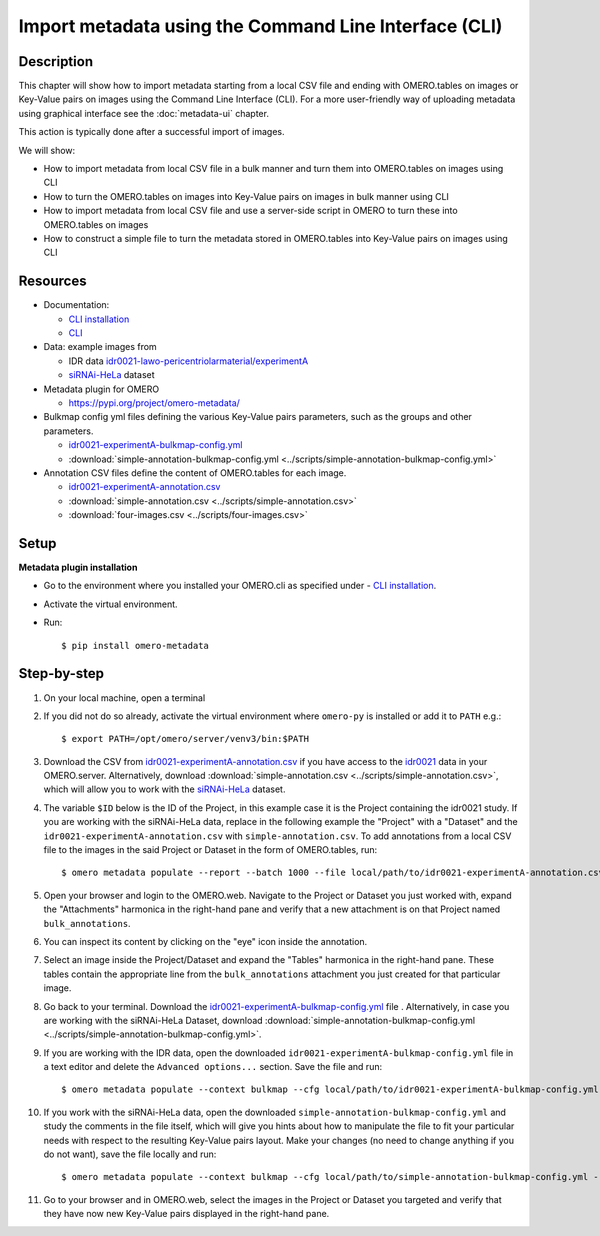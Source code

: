 Import metadata using the Command Line Interface (CLI)
======================================================

Description
-----------

This chapter will show how to import metadata starting from a local CSV file and ending with OMERO.tables on images or Key-Value pairs on images using the Command Line Interface (CLI). For a more user-friendly way of uploading metadata using graphical interface see the :doc:`metadata-ui` chapter.

This action is typically done after a successful import of images.

We will show:

- How to import metadata from local CSV file in a bulk manner and turn them into OMERO.tables on images using CLI

- How to turn the OMERO.tables on images into Key-Value pairs on images in bulk manner using CLI

- How to import metadata from local CSV file and use a server-side script in OMERO to turn these into OMERO.tables on images

- How to construct a simple file to turn the metadata stored in OMERO.tables into Key-Value pairs on images using CLI

Resources
---------

-  Documentation:

   -  `CLI installation <https://docs.openmicroscopy.org/omero/latest/users/cli/installation.html>`_

   -  `CLI <https://docs.openmicroscopy.org/omero/latest/users/cli/index.html>`__

-  Data: example images from

   -  IDR data `idr0021-lawo-pericentriolarmaterial/experimentA <https://idr.openmicroscopy.org/webclient/?show=project-51>`_
   -  `siRNAi-HeLa <https://downloads.openmicroscopy.org/images/DV/siRNAi-HeLa/>`_ dataset

-  Metadata plugin for OMERO

   - https://pypi.org/project/omero-metadata/

-  Bulkmap config yml files defining the various Key-Value pairs parameters, such as the groups and other parameters.

   - `idr0021-experimentA-bulkmap-config.yml <https://github.com/IDR/idr0021-lawo-pericentriolarmaterial/blob/9479af85f19487f215e3dfdd31a1b587370ed3cf/experimentA/idr0021-experimentA-bulkmap-config.yml>`_
   - :download:`simple-annotation-bulkmap-config.yml <../scripts/simple-annotation-bulkmap-config.yml>`

-  Annotation CSV files define the content of OMERO.tables for each image.

   - `idr0021-experimentA-annotation.csv <https://github.com/IDR/idr0021-lawo-pericentriolarmaterial/blob/9479af85f19487f215e3dfdd31a1b587370ed3cf/experimentA/idr0021-experimentA-annotation.csv>`_
   - :download:`simple-annotation.csv <../scripts/simple-annotation.csv>`
   - :download:`four-images.csv <../scripts/four-images.csv>`

Setup
-----

**Metadata plugin installation**

- Go to the environment where you installed your OMERO.cli as specified under - `CLI installation <https://docs.openmicroscopy.org/omero/latest/users/cli/installation.html>`_.

- Activate the virtual environment.

- Run::
    
    $ pip install omero-metadata

Step-by-step
------------

#.  On your local machine, open a terminal

#.  If you did not do so already, activate the virtual environment where ``omero-py`` is installed or add it to ``PATH`` e.g.::

    $ export PATH=/opt/omero/server/venv3/bin:$PATH

#.  Download the CSV from `idr0021-experimentA-annotation.csv <https://github.com/IDR/idr0021-lawo-pericentriolarmaterial/blob/9479af85f19487f215e3dfdd31a1b587370ed3cf/experimentA/idr0021-experimentA-annotation.csv>`_ if you have access to the `idr0021 <https://idr.openmicroscopy.org/webclient/?show=project-51>`_ data  in your OMERO.server. Alternatively, download :download:`simple-annotation.csv <../scripts/simple-annotation.csv>`, which will allow you to work with the `siRNAi-HeLa <https://downloads.openmicroscopy.org/images/DV/siRNAi-HeLa/>`_ dataset.

#.  The variable ``$ID​`` below is the ID of the ​Project, in this example case it is the Project containing the idr0021 study. If you are working with the siRNAi-HeLa data, replace in the following example the "Project" with a "Dataset" and the ``idr0021-experimentA-annotation.csv`` with ``simple-annotation.csv``. To add annotations from a local CSV file to the images in the said Project or Dataset in the form of OMERO.tables, run::
    
    $ omero metadata populate --report --batch 1000 --file local/path/to/idr0021-experimentA-annotation.csv Project:$ID

#.  Open your browser and login to the OMERO.web. Navigate to the Project or Dataset you just worked with, expand the "Attachments" harmonica in the right-hand pane and verify that a new attachment is on that Project named ``bulk_annotations``.

    |image0|

#.  You can inspect its content by clicking on the "eye" icon |image1| inside the annotation.

#.  Select an image inside the Project/Dataset and expand the "Tables" harmonica in the right-hand pane. These tables contain the appropriate line from the ``bulk_annotations`` attachment you just created for that particular image.

    |image2|

#.  Go back to your terminal. Download the `idr0021-experimentA-bulkmap-config.yml <https://github.com/IDR/idr0021-lawo-pericentriolarmaterial/blob/9479af85f19487f215e3dfdd31a1b587370ed3cf/experimentA/idr0021-experimentA-bulkmap-config.yml>`_ file . Alternatively, in case you are working with the siRNAi-HeLa Dataset, download :download:`simple-annotation-bulkmap-config.yml <../scripts/simple-annotation-bulkmap-config.yml>`.

#.  If you are working with the IDR data, open the downloaded ``idr0021-experimentA-bulkmap-config.yml`` file in a text editor and delete the ``Advanced options...`` section. Save the file and run::

    $ omero metadata populate --context bulkmap --cfg local/path/to/idr0021-experimentA-bulkmap-config.yml --batch 100 Project:$ID

#.  If you work with the siRNAi-HeLa data, open the downloaded ``simple-annotation-bulkmap-config.yml`` and study the comments in the file itself, which will give you hints about how to manipulate the file to fit your particular needs with respect to the resulting Key-Value pairs layout. Make your changes (no need to change anything if you do not want), save the file locally and run::

    $ omero metadata populate --context bulkmap --cfg local/path/to/simple-annotation-bulkmap-config.yml --batch 100 Dataset:$ID

#.  Go to your browser and in OMERO.web, select the images in the Project or Dataset you targeted and verify that they have now new Key-Value pairs displayed in the right-hand pane.

    |image3a|

.. |image0| image:: images/metadata1.png
   :width: 4in
   :height: 1in

.. |image1| image:: images/metadata2.png
   :width: 0.35in
   :height: 0.3in

.. |image2| image:: images/metadata3.png
   :width: 4in
   :height: 3.5in

.. |image3a| image:: images/metadata3a.png
   :width: 4in
   :height: 3.3in

.. |image4| image:: images/metadata4.png
   :width: 5in
   :height: 1.5in

.. |image5| image:: images/metadata5.png
   :width: 4in
   :height: 1in

.. |image6| image:: images/metadata6.png
   :width: 0.35in
   :height: 0.3in

.. |image7| image:: images/metadata7.png
   :width: 2in
   :height: 0.7in

.. |image8| image:: images/metadata8.png
   :width: 4in
   :height: 1.3in

.. |image9| image:: images/metadata9.png
   :width: 4in
   :height: 2in
